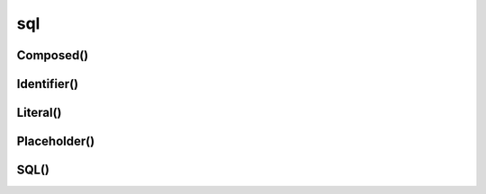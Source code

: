 .. title:: psycopg2.sql

.. meta::
    :description: psycopg2.sql
    :keywords: 
        python psycopg2 sql, 
        postgres psycopg2 sql, 
        psycopg2 sql

.. py:module:: psycopg2.sql

sql
===

Composed()
----------

.. py:class:: Composed(seq)

    .. code-block:: py

        print(
            sql.Composed([sql.SQL("insert into "), sql.Identifier("table")])
                .as_string(conn)
        )
        # insert into "table"

    .. code-block:: py

        print(
            sql.Identifier('foo') + sql.Identifier('bar')  # a Composed
                .join(', ').as_string(conn)
        )
        # "foo", "bar"


Identifier()
------------

.. py:class:: Identifier(string)

    .. code-block:: py

        t1 = sql.Identifier("foo")
        t2 = sql.Identifier("ba'r")
        t3 = sql.Identifier('ba"z')
        
        print(sql.SQL(', ').join([t1, t2, t3]).as_string(conn))
        # "foo", "ba'r", "ba""z"

    .. code-block:: py

        print(
            sql.SQL("select {} from {}")
                .format(sql.Identifier("table", "field"), sql.Identifier("schema", "table"))
                .as_string(conn)
        )
        # select "table"."field" from "schema"."table"


Literal()
---------

.. py:class:: Literal(wrapped)

    .. code-block:: py

        s1 = sql.Literal("foo")
        s2 = sql.Literal("ba'r")
        s3 = sql.Literal(42)
        print(sql.SQL(', ').join([s1, s2, s3]).as_string(conn))
        # 'foo', 'ba''r', 42


Placeholder()
-------------

.. py:class:: Placeholder(name=None)

    .. code-block:: py

        names = ['foo', 'bar', 'baz']

        print(
            sql.SQL("insert into table ({}) values ({})")
            .format(
                sql.SQL(', ').join(map(sql.Identifier, names)),
                sql.SQL(', ').join(sql.Placeholder() * len(names)))
            .as_string()
        )
        # insert into table ("foo", "bar", "baz") values (%s, %s, %s)

        print(
            sql.SQL("insert into table ({}) values ({})")
                .format(
                    sql.SQL(', ').join(map(sql.Identifier, names)),
                    sql.SQL(', ').join(map(sql.Placeholder, names)))
                .as_string()
        )
        # insert into table ("foo", "bar", "baz") values (%(foo)s, %(bar)s, %(baz)s)


SQL()
-----

.. py:class:: SQL(string)

    .. code-block:: py

        query = sql.SQL("select {0} from {1}").format(
            sql.SQL(', ').join([sql.Identifier('foo'), sql.Identifier('bar')]),
            sql.Identifier('table'))
        query.as_string(conn)
        # select "foo", "bar" from "table"


    .. py:attribute:: string


    .. py:method:: format(*args, **kwargs)

        .. code-block:: py

            print(
                sql.SQL("select * from {} where {} = %s")
                    .format(sql.Identifier('people'), sql.Identifier('id'))
                    .as_string(conn)
            )
            # select * from "people" where "id" = %s

            print(
                sql.SQL("select * from {tbl} where {pkey} = %s")
                    .format(tbl=sql.Identifier('people'), pkey=sql.Identifier('id'))
                    .as_string(conn)
            )
            # select * from "people" where "id" = %s


    .. py:method:: join(seq)

        .. code-block:: py

            prin(
                sql.SQL(', ')
                    .join(sql.Identifier(n) for n in ['foo', 'bar', 'baz'])
                    .as_string(conn)
            )
            # "foo", "bar", "baz"